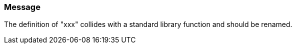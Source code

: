 === Message

The definition of "xxx" collides with a standard library function and should be renamed.

